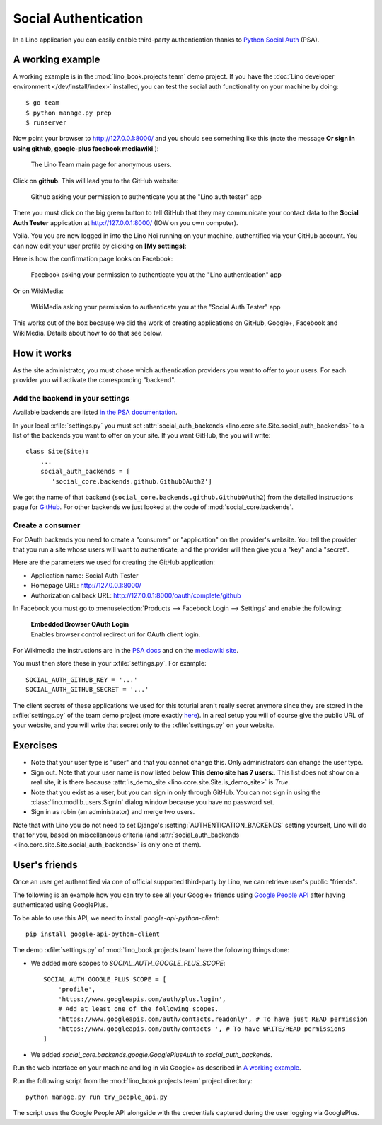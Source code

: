 .. _lino.socialauth:

=====================
Social Authentication
=====================

In a Lino application you can easily enable third-party authentication
thanks to `Python Social Auth
<https://github.com/python-social-auth>`__ (PSA).


A working example
=================

A working example is in the :mod:`lino_book.projects.team` demo
project.  If you have the :doc:`Lino developer environment </dev/install/index>`
installed, you can test the social auth functionality on your machine
by doing::

    $ go team
    $ python manage.py prep
    $ runserver

Now point your browser to http://127.0.0.1:8000/ and you should see
something like this (note the message **Or sign in using github,
google-plus facebook mediawiki**.):

.. figure:: socialauth1.png
    :width: 80 %

    The Lino Team main page for anonymous users.



Click on **github**. This will lead you to the GitHub website:

.. figure:: socialauth2.png
    :width: 80 %

    Github asking your permission to authenticate you at the "Lino
    auth tester" app

There you must click on the big green button to tell GitHub that they
may communicate your contact data to the **Social Auth Tester**
application at http://127.0.0.1:8000/ (IOW on you own computer).


.. image:: socialauth3.png
    :width: 80 %

Voilà. You you are now logged in into the Lino Noi running on your
machine, authentified via your GitHub account. You can now edit your
user profile by clicking on **[My settings]**:

.. image:: socialauth4.png


Here is how the confirmation page looks on Facebook:

.. figure:: 20171215b.png
    :width: 80 %

    Facebook asking your permission to authenticate you at the "Lino
    authentication" app

Or on WikiMedia:


.. figure:: 20180731b.png
    :width: 80 %

    WikiMedia asking your permission to authenticate you at the
    "Social Auth Tester" app


This works out of the box because we did the work of creating
applications on GitHub, Google+, Facebook and WikiMedia.  Details
about how to do that see below.


How it works
============

As the site administrator, you must chose which authentication
providers you want to offer to your users.  For each provider you will
activate the corresponding "backend".


Add the backend in your settings
--------------------------------

Available backends are listed
`in the PSA documentation
<http://python-social-auth.readthedocs.io/en/latest/backends/>`__.

In your local :xfile:`settings.py` you must set
:attr:`social_auth_backends
<lino.core.site.Site.social_auth_backends>` to a list of the backends
you want to offer on your site.  If you want GitHub, the you will
write::

      class Site(Site):
          ...
          social_auth_backends = [
             'social_core.backends.github.GithubOAuth2']


We got the name of that backend
(``social_core.backends.github.GithubOAuth2``) from the detailed
instructions page for `GitHub
<http://python-social-auth.readthedocs.io/en/latest/backends/github.html>`__.
For other backends we just looked at the code of
:mod:`social_core.backends`.



Create a consumer
-----------------

For OAuth backends you need to create a "consumer" or "application" on
the provider's website.  You tell the provider that you run a site
whose users will want to authenticate, and the provider will then give
you a "key" and a "secret".

Here are the parameters we used for creating the GitHub application:

- Application name: Social Auth Tester
- Homepage URL: http://127.0.0.1:8000/
- Authorization callback URL: http://127.0.0.1:8000/oauth/complete/github

In Facebook you must go to :menuselection:`Products --> Facebook Login
--> Settings` and enable the following:

    | **Embedded Browser OAuth Login**
    | Enables browser control redirect uri for OAuth client login.

For Wikimedia the instructions are
in the
`PSA docs
<http://python-social-auth.readthedocs.io/en/latest/backends/mediawiki.html>`__
and on the `mediawiki site
<https://www.mediawiki.org/wiki/OAuth/For_Developers>`__.

You must then store these in your :xfile:`settings.py`. For example::

    SOCIAL_AUTH_GITHUB_KEY = '...'
    SOCIAL_AUTH_GITHUB_SECRET = '...'

The client secrets of these applications we used for this toturial
aren't really secret anymore since they are stored in the
:xfile:`settings.py` of the team demo project (more exactly `here
<https://github.com/lino-framework/book/blob/master/lino_book/projects/team/settings/demo.py>`__). In
a real setup you will of course give the public URL of your website,
and you will write that secret only to the :xfile:`settings.py` on
your website.



Exercises
=========

- Note that your user type is "user" and that you cannot change this.
  Only administrators can change the user type.

- Sign out. Note that your user name is now listed below **This demo
  site has 7 users:**. This list does not show on a real site, it is
  there because :attr:`is_demo_site
  <lino.core.site.Site.is_demo_site>` is `True`.

- Note that you exist as a user, but you can sign in only through
  GitHub. You can not sign in using the
  :class:`lino.modlib.users.SignIn` dialog window because you have no
  password set.

- Sign in as robin (an administrator) and merge two users.


Note that with Lino you do  not need to set Django's
:setting:`AUTHENTICATION_BACKENDS` setting yourself, Lino will do that
for you, based on miscellaneous criteria (and
:attr:`social_auth_backends
<lino.core.site.Site.social_auth_backends>` is only one of them).




User's friends
==============

Once an user get authentified via one of official supported
third-party by Lino, we can retrieve user's public "friends".

The following is an example how you can try to see all your Google+
friends using `Google People API
<https://developers.google.com/people/>`__ after having authenticated
using GooglePlus.

To be able to use this API, we need to install `google-api-python-client`::

    pip install google-api-python-client

The demo :xfile:`settings.py` of :mod:`lino_book.projects.team`
have the following things done:

- We added more scopes to `SOCIAL_AUTH_GOOGLE_PLUS_SCOPE`::

    SOCIAL_AUTH_GOOGLE_PLUS_SCOPE = [
        'profile',
        'https://www.googleapis.com/auth/plus.login',
        # Add at least one of the following scopes.
        'https://www.googleapis.com/auth/contacts.readonly', # To have just READ permission
        'https://www.googleapis.com/auth/contacts ', # To have WRITE/READ permissions
    ]

- We added `social_core.backends.google.GooglePlusAuth`
  to `social_auth_backends`.



Run the web interface on your machine and log in via Google+ as
described in `A working example`_.

Run the following script from the :mod:`lino_book.projects.team`
project directory::

    python manage.py run try_people_api.py

The script uses the Google People API alongside with the credentials
captured during the user logging via GooglePlus.
